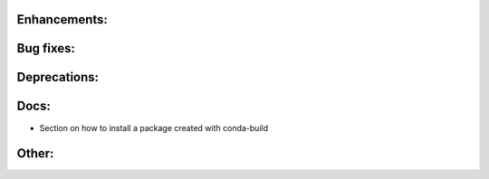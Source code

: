 Enhancements:
-------------

Bug fixes:
----------

Deprecations:
-------------

Docs:
-----

* Section on how to install a package created with conda-build 

Other:
------
